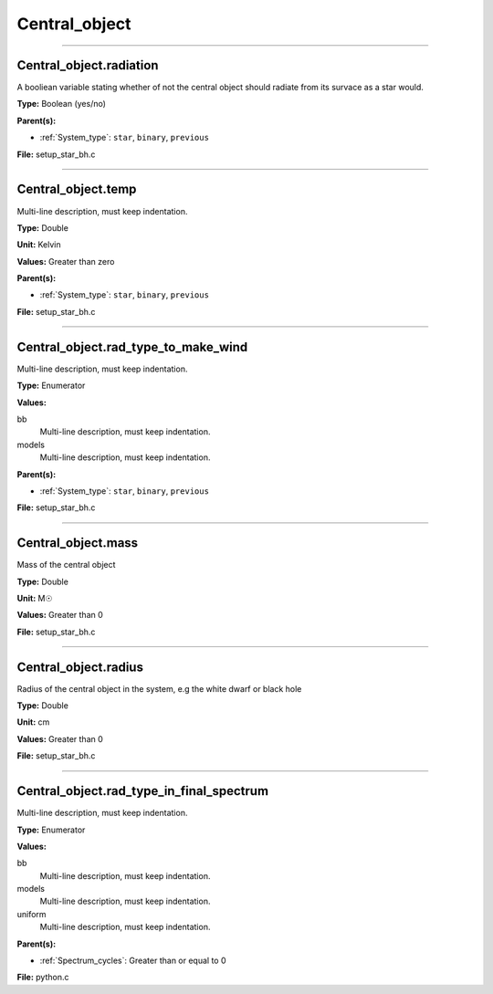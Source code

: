 
==============
Central_object
==============

----------------------------------------

Central_object.radiation
========================
A booliean variable stating whether of not the central object should radiate from its
survace as a star would.

**Type:** Boolean (yes/no)

**Parent(s):**

* :ref:`System_type`: ``star``, ``binary``, ``previous``


**File:** setup_star_bh.c


----------------------------------------

Central_object.temp
===================
Multi-line description, must keep indentation.

**Type:** Double

**Unit:** Kelvin

**Values:** Greater than zero

**Parent(s):**

* :ref:`System_type`: ``star``, ``binary``, ``previous``


**File:** setup_star_bh.c


----------------------------------------

Central_object.rad_type_to_make_wind
====================================
Multi-line description, must keep indentation.

**Type:** Enumerator

**Values:**

bb
  Multi-line description, must keep indentation.

models
  Multi-line description, must keep indentation.


**Parent(s):**

* :ref:`System_type`: ``star``, ``binary``, ``previous``


**File:** setup_star_bh.c


----------------------------------------

Central_object.mass
===================
Mass of the central object

**Type:** Double

**Unit:** M☉

**Values:** Greater than 0

**File:** setup_star_bh.c


----------------------------------------

Central_object.radius
=====================
Radius of the central object in the system, e.g the white dwarf or black hole

**Type:** Double

**Unit:** cm

**Values:** Greater than 0

**File:** setup_star_bh.c


----------------------------------------

Central_object.rad_type_in_final_spectrum
=========================================
Multi-line description, must keep indentation.

**Type:** Enumerator

**Values:**

bb
  Multi-line description, must keep indentation.

models
  Multi-line description, must keep indentation.

uniform
  Multi-line description, must keep indentation.


**Parent(s):**

* :ref:`Spectrum_cycles`: Greater than or equal to 0


**File:** python.c


